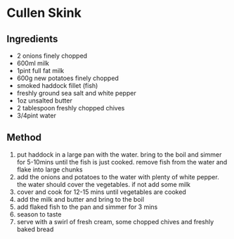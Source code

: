 * Cullen Skink

** Ingredients

- 2 onions finely chopped
- 600ml milk
- 1pint full fat milk
- 600g new potatoes finely chopped
- smoked haddock fillet (fish)
- freshly ground sea salt and white pepper
- 1oz unsalted butter
- 2 tablespoon freshly chopped chives
- 3/4pint water

** Method

1. put haddock in a large pan with the water. bring to the boil and
   simmer for 5-10mins until the fish is just cooked. remove fish from
   the water and flake into large chunks
2. add the onions and potatoes to the water with plenty of white pepper.
   the water should cover the vegetables. if not add some milk
3. cover and cook for 12-15 mins until vegetables are cooked
4. add the milk and butter and bring to the boil
5. add flaked fish to the pan and simmer for 3 mins
6. season to taste
7. serve with a swirl of fresh cream, some chopped chives and freshly
   baked bread
